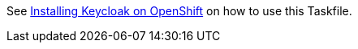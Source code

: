 See https://www.keycloak.org/keycloak-benchmark/kubernetes-guide/latest/openshift/installation-openshift[Installing Keycloak on OpenShift] on how to use this Taskfile.
